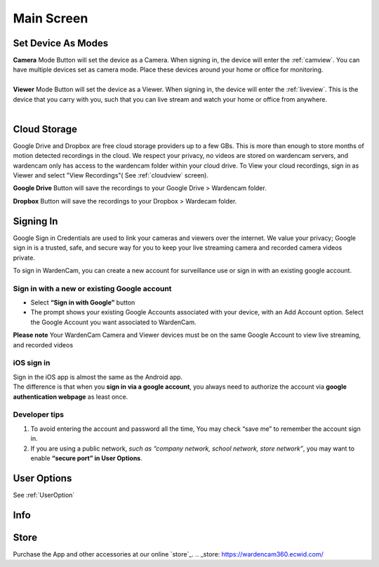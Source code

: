 .. _mainscreen:

Main Screen
+++++++++++
| |WCmainscreen|
.. |WCmainscreen| image:: img/wardencam.png
   :width: 240pt
Set Device As Modes
----
| **Camera** Mode Button will set the device as a Camera. When signing in, the device will enter the :ref:`camview`. You can have multiple devices set as camera mode. Place these devices around your home or office for monitoring.
|
| **Viewer** Mode Button will set the device as a Viewer. When signing in, the device will enter the :ref:`liveview`. This is the device that you carry with you, such that you can live stream and watch your home or office from anywhere.
|
Cloud Storage
-----
Google Drive and Dropbox are free cloud storage providers up to a few GBs. This is more than enough to store months of motion detected recordings in the cloud. We respect your privacy, no videos are stored on wardencam servers, and wardencam only has access to the wardencam folder within your cloud drive. To View your cloud recordings, sign in as Viewer and select "View Recordings"( See :ref:`cloudview` screen). 

**Google Drive** Button will save the recordings to your Google Drive > Wardencam folder.

**Dropbox** Button will save the recordings to your Dropbox > Wardecam folder.

Signing In
----

Google Sign in Credentials are used to link your cameras and viewers over the internet. We value your privacy; Google sign in is a trusted, safe, and secure way for you to keep your live streaming camera and recorded camera videos private.

To sign in WardenCam, you can create a new account for surveillance use or sign in with an existing google account.

|  |Sign in android2|

.. |Sign in android2| image:: img/chooseaccount.png
   :width: 240pt

Sign in with a new or existing Google account
^^^^^^^
* Select **“Sign in with Google”** button
* The prompt shows your existing Google Accounts associated with your device, with an Add Account option. Select the Google Account you want associated to WardenCam.
**Please note** Your WardenCam Camera and Viewer devices must be on the same Google Account to view live streaming, and recorded videos

iOS sign in
^^^^
| Sign in the iOS app is almost the same as the Android app.
| The difference is that when you **sign in via a google account**, you always need to authorize the account via **google authentication webpage** as least once.

| |Sign in ios1| |Sign in ios2| 
.. |Sign in ios1| image:: img/signinios.png
   :width: 240pt
.. |Sign in ios2| image:: img/iosauth.png
   :width: 240pt

Developer tips
^^^^
1. To avoid entering the account and password all the time, You may check “save me” to remember the account sign in.
2. If you are using a public network, *such as “company network, school network, store network”*, you may want to enable **“secure port” in User Options**.

User Options  |user_options|
----
.. |user_options| image:: img/user_options.png
   :width: 20pt
See :ref:`UserOption` 


Info |info|
----
.. |info| image:: img/info.png
   :width: 20pt

Store |cart|
----
.. |cart| image:: img/cart.png
   :width: 20pt
Purchase the App and other accessories at our online `store`_.
.. _store: https://wardencam360.ecwid.com/



